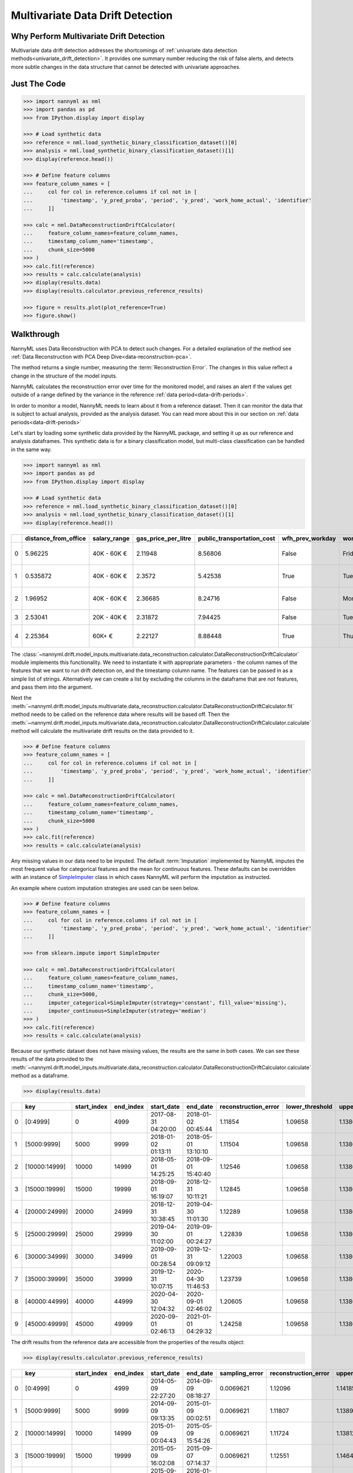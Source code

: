 .. _multivariate_drift_detection:

=================================
Multivariate Data Drift Detection
=================================

Why Perform Multivariate Drift Detection
----------------------------------------

Multivariate data drift detection addresses the shortcomings of :ref:`univariate data detection methods<univariate_drift_detection>`.
It provides one summary number reducing the risk of false alerts, and detects more subtle changes
in the data structure that cannot be detected with univariate approaches.

Just The Code
-------------

.. code-block:: python

    >>> import nannyml as nml
    >>> import pandas as pd
    >>> from IPython.display import display

    >>> # Load synthetic data
    >>> reference = nml.load_synthetic_binary_classification_dataset()[0]
    >>> analysis = nml.load_synthetic_binary_classification_dataset()[1]
    >>> display(reference.head())

    >>> # Define feature columns
    >>> feature_column_names = [
    ...     col for col in reference.columns if col not in [
    ...         'timestamp', 'y_pred_proba', 'period', 'y_pred', 'work_home_actual', 'identifier'
    ...     ]]

    >>> calc = nml.DataReconstructionDriftCalculator(
    ...     feature_column_names=feature_column_names,
    ...     timestamp_column_name='timestamp',
    ...     chunk_size=5000
    >>> )
    >>> calc.fit(reference)
    >>> results = calc.calculate(analysis)
    >>> display(results.data)
    >>> display(results.calculator.previous_reference_results)

    >>> figure = results.plot(plot_reference=True)
    >>> figure.show()


Walkthrough
-------------------------------------------

NannyML uses Data Reconstruction with PCA to detect such changes. For a detailed explanation of
the method see :ref:`Data Reconstruction with PCA Deep Dive<data-reconstruction-pca>`.

The method returns a single number, measuring the :term:`Reconstruction Error`. The changes in this value
reflect a change in the structure of the model inputs.

NannyML calculates the reconstruction error over time for the monitored model, and raises an alert if the
values get outside of a range defined by the variance in the reference :ref:`data period<data-drift-periods>`.

In order to monitor a model, NannyML needs to learn about it from a reference dataset. Then it can monitor the data that is subject to actual analysis, provided as the analysis dataset.
You can read more about this in our section on :ref:`data periods<data-drift-periods>`

Let's start by loading some synthetic data provided by the NannyML package, and setting it up as our reference and analysis dataframes. This synthetic data is for a binary classification model, but multi-class classification can be handled in the same way.

.. code-block:: python

    >>> import nannyml as nml
    >>> import pandas as pd
    >>> from IPython.display import display

    >>> # Load synthetic data
    >>> reference = nml.load_synthetic_binary_classification_dataset()[0]
    >>> analysis = nml.load_synthetic_binary_classification_dataset()[1]
    >>> display(reference.head())

+----+------------------------+----------------+-----------------------+------------------------------+--------------------+-----------+----------+--------------+--------------------+---------------------+----------------+-------------+----------+
|    |   distance_from_office | salary_range   |   gas_price_per_litre |   public_transportation_cost | wfh_prev_workday   | workday   |   tenure |   identifier |   work_home_actual | timestamp           |   y_pred_proba | partition   |   y_pred |
+====+========================+================+=======================+==============================+====================+===========+==========+==============+====================+=====================+================+=============+==========+
|  0 |               5.96225  | 40K - 60K €    |               2.11948 |                      8.56806 | False              | Friday    | 0.212653 |            0 |                  1 | 2014-05-09 22:27:20 |           0.99 | reference   |        1 |
+----+------------------------+----------------+-----------------------+------------------------------+--------------------+-----------+----------+--------------+--------------------+---------------------+----------------+-------------+----------+
|  1 |               0.535872 | 40K - 60K €    |               2.3572  |                      5.42538 | True               | Tuesday   | 4.92755  |            1 |                  0 | 2014-05-09 22:59:32 |           0.07 | reference   |        0 |
+----+------------------------+----------------+-----------------------+------------------------------+--------------------+-----------+----------+--------------+--------------------+---------------------+----------------+-------------+----------+
|  2 |               1.96952  | 40K - 60K €    |               2.36685 |                      8.24716 | False              | Monday    | 0.520817 |            2 |                  1 | 2014-05-09 23:48:25 |           1    | reference   |        1 |
+----+------------------------+----------------+-----------------------+------------------------------+--------------------+-----------+----------+--------------+--------------------+---------------------+----------------+-------------+----------+
|  3 |               2.53041  | 20K - 40K €    |               2.31872 |                      7.94425 | False              | Tuesday   | 0.453649 |            3 |                  1 | 2014-05-10 01:12:09 |           0.98 | reference   |        1 |
+----+------------------------+----------------+-----------------------+------------------------------+--------------------+-----------+----------+--------------+--------------------+---------------------+----------------+-------------+----------+
|  4 |               2.25364  | 60K+ €         |               2.22127 |                      8.88448 | True               | Thursday  | 5.69526  |            4 |                  1 | 2014-05-10 02:21:34 |           0.99 | reference   |        1 |
+----+------------------------+----------------+-----------------------+------------------------------+--------------------+-----------+----------+--------------+--------------------+---------------------+----------------+-------------+----------+

The :class:`~nannyml.drift.model_inputs.multivariate.data_reconstruction.calculator.DataReconstructionDriftCalculator`
module implements this functionality.  We need to instantiate it with appropriate parameters - the column names of the features that we want to run drift detection on,
and the timestamp column name. The features can be passed in as a simple list of strings. Alternatively we can create a list by excluding the columns in the dataframe that are not features,
and pass them into the argument.

Next the :meth:`~nannyml.drift.model_inputs.multivariate.data_reconstruction.calculator.DataReconstructionDriftCalculator.fit` method needs
to be called on the reference data where results will be based off. Then the
:meth:`~nannyml.drift.model_inputs.multivariate.data_reconstruction.calculator.DataReconstructionDriftCalculator.calculate` method will
calculate the multivariate drift results on the data provided to it.

.. code-block:: python

    >>> # Define feature columns
    >>> feature_column_names = [
    ...     col for col in reference.columns if col not in [
    ...         'timestamp', 'y_pred_proba', 'period', 'y_pred', 'work_home_actual', 'identifier'
    ...     ]]

    >>> calc = nml.DataReconstructionDriftCalculator(
    ...     feature_column_names=feature_column_names,
    ...     timestamp_column_name='timestamp',
    ...     chunk_size=5000
    >>> )
    >>> calc.fit(reference)
    >>> results = calc.calculate(analysis)

Any missing values in our data need to be imputed. The default :term:`Imputation` implemented by NannyML imputes
the most frequent value for categorical features and the mean for continuous features. These defaults can be
overridden with an instance of `SimpleImputer`_ class in which cases NannyML will perform the imputation as instructed.

An example where custom imputation strategies are used can be seen below.

.. code-block:: python

    >>> # Define feature columns
    >>> feature_column_names = [
    ...     col for col in reference.columns if col not in [
    ...         'timestamp', 'y_pred_proba', 'period', 'y_pred', 'work_home_actual', 'identifier'
    ...     ]]

    >>> from sklearn.impute import SimpleImputer

    >>> calc = nml.DataReconstructionDriftCalculator(
    ...     feature_column_names=feature_column_names,
    ...     timestamp_column_name='timestamp',
    ...     chunk_size=5000,
    ...     imputer_categorical=SimpleImputer(strategy='constant', fill_value='missing'),
    ...     imputer_continuous=SimpleImputer(strategy='median')
    >>> )
    >>> calc.fit(reference)
    >>> results = calc.calculate(analysis)


Because our synthetic dataset does not have missing values, the results are the same in both cases.
We can see these results of the data provided to the
:meth:`~nannyml.drift.model_inputs.multivariate.data_reconstruction.calculator.DataReconstructionDriftCalculator.calculate`
method as a dataframe.

.. code-block:: python

    >>> display(results.data)

+----+---------------+---------------+-------------+---------------------+---------------------+------------------------+-------------------+-------------------+---------+
|    | key           |   start_index |   end_index | start_date          | end_date            |   reconstruction_error |   lower_threshold |   upper_threshold | alert   |
+====+===============+===============+=============+=====================+=====================+========================+===================+===================+=========+
|  0 | [0:4999]      |             0 |        4999 | 2017-08-31 04:20:00 | 2018-01-02 00:45:44 |                1.11854 |           1.09658 |           1.13801 | False   |
+----+---------------+---------------+-------------+---------------------+---------------------+------------------------+-------------------+-------------------+---------+
|  1 | [5000:9999]   |          5000 |        9999 | 2018-01-02 01:13:11 | 2018-05-01 13:10:10 |                1.11504 |           1.09658 |           1.13801 | False   |
+----+---------------+---------------+-------------+---------------------+---------------------+------------------------+-------------------+-------------------+---------+
|  2 | [10000:14999] |         10000 |       14999 | 2018-05-01 14:25:25 | 2018-09-01 15:40:40 |                1.12546 |           1.09658 |           1.13801 | False   |
+----+---------------+---------------+-------------+---------------------+---------------------+------------------------+-------------------+-------------------+---------+
|  3 | [15000:19999] |         15000 |       19999 | 2018-09-01 16:19:07 | 2018-12-31 10:11:21 |                1.12845 |           1.09658 |           1.13801 | False   |
+----+---------------+---------------+-------------+---------------------+---------------------+------------------------+-------------------+-------------------+---------+
|  4 | [20000:24999] |         20000 |       24999 | 2018-12-31 10:38:45 | 2019-04-30 11:01:30 |                1.12289 |           1.09658 |           1.13801 | False   |
+----+---------------+---------------+-------------+---------------------+---------------------+------------------------+-------------------+-------------------+---------+
|  5 | [25000:29999] |         25000 |       29999 | 2019-04-30 11:02:00 | 2019-09-01 00:24:27 |                1.22839 |           1.09658 |           1.13801 | True    |
+----+---------------+---------------+-------------+---------------------+---------------------+------------------------+-------------------+-------------------+---------+
|  6 | [30000:34999] |         30000 |       34999 | 2019-09-01 00:28:54 | 2019-12-31 09:09:12 |                1.22003 |           1.09658 |           1.13801 | True    |
+----+---------------+---------------+-------------+---------------------+---------------------+------------------------+-------------------+-------------------+---------+
|  7 | [35000:39999] |         35000 |       39999 | 2019-12-31 10:07:15 | 2020-04-30 11:46:53 |                1.23739 |           1.09658 |           1.13801 | True    |
+----+---------------+---------------+-------------+---------------------+---------------------+------------------------+-------------------+-------------------+---------+
|  8 | [40000:44999] |         40000 |       44999 | 2020-04-30 12:04:32 | 2020-09-01 02:46:02 |                1.20605 |           1.09658 |           1.13801 | True    |
+----+---------------+---------------+-------------+---------------------+---------------------+------------------------+-------------------+-------------------+---------+
|  9 | [45000:49999] |         45000 |       49999 | 2020-09-01 02:46:13 | 2021-01-01 04:29:32 |                1.24258 |           1.09658 |           1.13801 | True    |
+----+---------------+---------------+-------------+---------------------+---------------------+------------------------+-------------------+-------------------+---------+

The drift results from the reference data are accessible from the properties of the results object:


.. code-block:: python

    >>> display(results.calculator.previous_reference_results)


+----+---------------+---------------+-------------+---------------------+---------------------+------------------+------------------------+--------------------------+--------------------------+-------------------+-------------------+---------+-----------+
|    | key           |   start_index |   end_index | start_date          | end_date            |   sampling_error |   reconstruction_error |   upper_confidence_bound |   lower_confidence_bound |   lower_threshold |   upper_threshold | alert   | period    |
+====+===============+===============+=============+=====================+=====================+==================+========================+==========================+==========================+===================+===================+=========+===========+
|  0 | [0:4999]      |             0 |        4999 | 2014-05-09 22:27:20 | 2014-09-09 08:18:27 |        0.0069621 |                1.12096 |                  1.14185 |                  1.10007 |           1.09658 |           1.13801 | False   | reference |
+----+---------------+---------------+-------------+---------------------+---------------------+------------------+------------------------+--------------------------+--------------------------+-------------------+-------------------+---------+-----------+
|  1 | [5000:9999]   |          5000 |        9999 | 2014-09-09 09:13:35 | 2015-01-09 00:02:51 |        0.0069621 |                1.11807 |                  1.13896 |                  1.09718 |           1.09658 |           1.13801 | False   | reference |
+----+---------------+---------------+-------------+---------------------+---------------------+------------------+------------------------+--------------------------+--------------------------+-------------------+-------------------+---------+-----------+
|  2 | [10000:14999] |         10000 |       14999 | 2015-01-09 00:04:43 | 2015-05-09 15:54:26 |        0.0069621 |                1.11724 |                  1.13812 |                  1.09635 |           1.09658 |           1.13801 | False   | reference |
+----+---------------+---------------+-------------+---------------------+---------------------+------------------+------------------------+--------------------------+--------------------------+-------------------+-------------------+---------+-----------+
|  3 | [15000:19999] |         15000 |       19999 | 2015-05-09 16:02:08 | 2015-09-07 07:14:37 |        0.0069621 |                1.12551 |                  1.1464  |                  1.10463 |           1.09658 |           1.13801 | False   | reference |
+----+---------------+---------------+-------------+---------------------+---------------------+------------------+------------------------+--------------------------+--------------------------+-------------------+-------------------+---------+-----------+
|  4 | [20000:24999] |         20000 |       24999 | 2015-09-07 07:27:47 | 2016-01-08 16:02:05 |        0.0069621 |                1.10945 |                  1.13033 |                  1.08856 |           1.09658 |           1.13801 | False   | reference |
+----+---------------+---------------+-------------+---------------------+---------------------+------------------+------------------------+--------------------------+--------------------------+-------------------+-------------------+---------+-----------+
|  5 | [25000:29999] |         25000 |       29999 | 2016-01-08 17:22:00 | 2016-05-09 11:09:39 |        0.0069621 |                1.12276 |                  1.14365 |                  1.10187 |           1.09658 |           1.13801 | False   | reference |
+----+---------------+---------------+-------------+---------------------+---------------------+------------------+------------------------+--------------------------+--------------------------+-------------------+-------------------+---------+-----------+
|  6 | [30000:34999] |         30000 |       34999 | 2016-05-09 11:19:36 | 2016-09-04 03:30:35 |        0.0069621 |                1.10714 |                  1.12802 |                  1.08625 |           1.09658 |           1.13801 | False   | reference |
+----+---------------+---------------+-------------+---------------------+---------------------+------------------+------------------------+--------------------------+--------------------------+-------------------+-------------------+---------+-----------+
|  7 | [35000:39999] |         35000 |       39999 | 2016-09-04 04:09:35 | 2017-01-03 18:48:21 |        0.0069621 |                1.12713 |                  1.14802 |                  1.10625 |           1.09658 |           1.13801 | False   | reference |
+----+---------------+---------------+-------------+---------------------+---------------------+------------------+------------------------+--------------------------+--------------------------+-------------------+-------------------+---------+-----------+
|  8 | [40000:44999] |         40000 |       44999 | 2017-01-03 19:00:51 | 2017-05-03 02:34:24 |        0.0069621 |                1.11424 |                  1.13512 |                  1.09335 |           1.09658 |           1.13801 | False   | reference |
+----+---------------+---------------+-------------+---------------------+---------------------+------------------+------------------------+--------------------------+--------------------------+-------------------+-------------------+---------+-----------+
|  9 | [45000:49999] |         45000 |       49999 | 2017-05-03 02:49:38 | 2017-08-31 03:10:29 |        0.0069621 |                1.11045 |                  1.13134 |                  1.08956 |           1.09658 |           1.13801 | False   | reference |
+----+---------------+---------------+-------------+---------------------+---------------------+------------------+------------------------+--------------------------+--------------------------+-------------------+-------------------+---------+-----------+



NannyML can also visualize the multivariate drift results in a plot. Our plot contains several key elements.

* The purple step plot shows the reconstruction error in each chunk of the analysis period. Thick squared point
  markers indicate the middle of these chunks.

* The low-saturated purple area around the reconstruction error indicates the :ref:`sampling error<estimation_of_standard_error>`.

* The red horizontal dashed lines show upper and lower thresholds for alerting purposes.

* If the reconstruction error crosses the upper or lower threshold an alert is raised which is indicated with a red,
  low-saturated background across the whole width of the relevant chunk. This is additionally
  indicated by a red, diamond-shaped point marker in the middle of the chunk.

.. code-block:: python

    >>> figure = results.plot(plot_reference=True)
    >>> figure.show()

.. image:: /_static/drift-guide-multivariate.svg

The multivariate drift results provide a concise summary of where data drift
is happening in our input data.

.. _SimpleImputer: https://scikit-learn.org/stable/modules/generated/sklearn.impute.SimpleImputer.html


Insights
--------

Using this method of detecting drift we can identify changes that we may not have seen using solely univariate methods.

What Next
---------

After reviewing the results we may want to look at the :ref:`drift results of individual features<univariate_drift_detection>`
to see what changed in the model's feature's individually.

The :ref:`Performance Estimation<performance-estimation>` functionality can be used to
estimate the impact of the observed changes.

For more information on how multivariate drift detection works the
:ref:`Data Reconstruction with PCA<data-reconstruction-pca>` explanation page gives more details.
